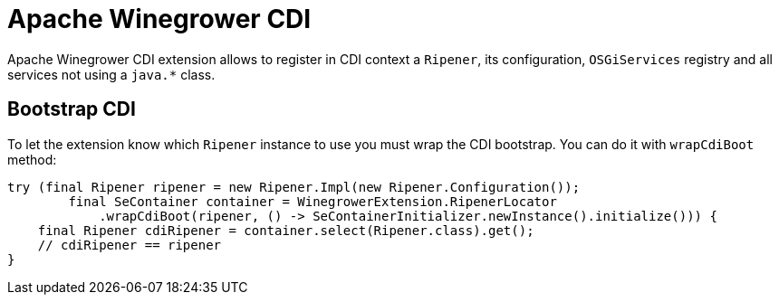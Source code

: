 = Apache Winegrower CDI

Apache Winegrower CDI extension allows to register in CDI context
a `Ripener`, its configuration, `OSGiServices` registry and all services
not using a `java.*` class.

== Bootstrap CDI

To let the extension know which `Ripener` instance to use you must wrap the CDI
bootstrap. You can do it with `wrapCdiBoot` method:

[source,java]
----
try (final Ripener ripener = new Ripener.Impl(new Ripener.Configuration());
        final SeContainer container = WinegrowerExtension.RipenerLocator
            .wrapCdiBoot(ripener, () -> SeContainerInitializer.newInstance().initialize())) {
    final Ripener cdiRipener = container.select(Ripener.class).get();
    // cdiRipener == ripener
}
----

